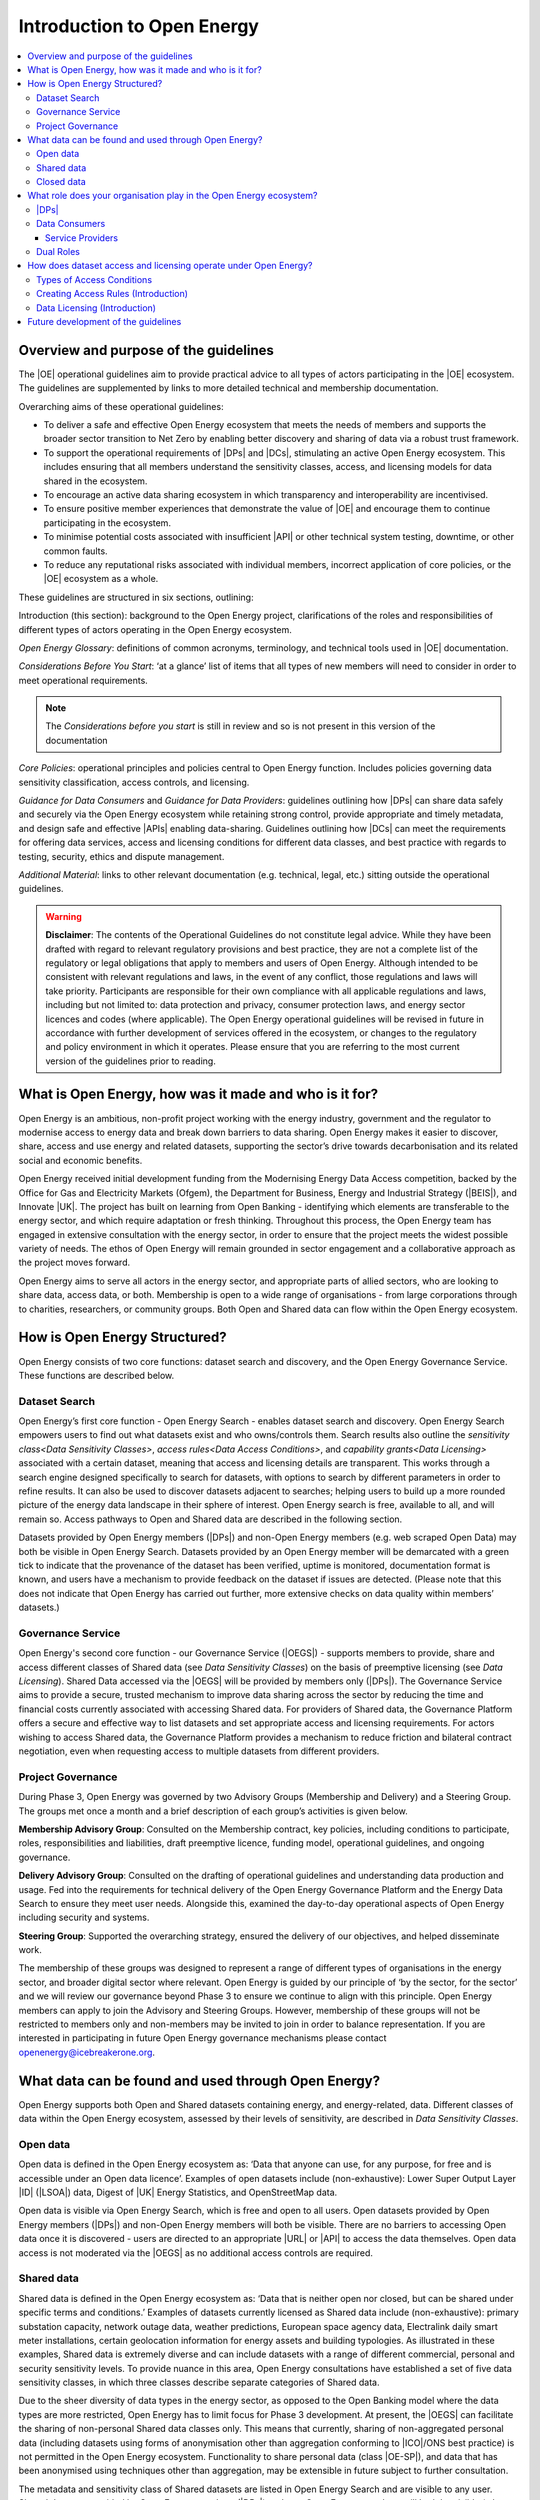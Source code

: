 Introduction to Open Energy
===========================

.. contents::
   :depth: 4
   :local:

Overview and purpose of the guidelines
######################################

The |OE| operational guidelines aim to provide practical advice to all types of actors participating in
the |OE| ecosystem. The guidelines are supplemented by links to more detailed technical and membership
documentation.

Overarching aims of these operational guidelines:

* To deliver a safe and effective Open Energy ecosystem that meets the needs of members and supports the broader
  sector transition to Net Zero by enabling better discovery and sharing of data via a robust trust framework.
* To support the operational requirements of |DPs| and |DCs|, stimulating an active Open Energy
  ecosystem. This includes ensuring that all members understand the sensitivity classes, access, and licensing models
  for data shared in the ecosystem.
* To encourage an active data sharing ecosystem in which transparency and interoperability are incentivised.
* To ensure positive member experiences that demonstrate the value of |OE| and encourage them to continue
  participating in the ecosystem.
* To minimise potential costs associated with insufficient |API| or other technical system testing, downtime, or
  other common faults.
* To reduce any reputational risks associated with individual members, incorrect application of core policies, or
  the |OE| ecosystem as a whole.

These guidelines are structured in six sections, outlining:

Introduction (this section): background to the Open Energy project, clarifications of the roles and responsibilities
of different types of actors operating in the Open Energy ecosystem.

`Open Energy Glossary`: definitions of common acronyms, terminology, and technical tools used in |OE|
documentation.

`Considerations Before You Start`: ‘at a glance’ list of items that all types of new members will need
to consider in order to meet operational requirements.

.. note::

    The *Considerations before you start* is still in review and so is not present in this version of the documentation

`Core Policies`: operational principles and policies central to Open Energy function. Includes policies
governing data sensitivity classification, access controls, and licensing.

`Guidance for Data Consumers` and `Guidance for Data Providers`: guidelines outlining how |DPs| can share data safely and
securely via the Open Energy ecosystem while retaining strong control, provide appropriate and timely metadata,
and design safe and effective |APIs| enabling data-sharing. Guidelines outlining how |DCs| can meet the
requirements for offering data services, access and licensing conditions for different data classes, and best
practice with regards to testing, security, ethics and dispute management.

`Additional Material`: links to other relevant documentation (e.g. technical, legal, etc.) sitting
outside the operational guidelines.

.. warning::

    **Disclaimer**: The contents of the Operational Guidelines do not constitute legal advice. While they have been
    drafted with regard to relevant regulatory provisions and best practice, they are not a complete list of the
    regulatory or legal obligations that apply to members and users of Open Energy. Although intended to be consistent
    with relevant regulations and laws, in the event of any conflict, those regulations and laws will take priority.
    Participants are responsible for their own compliance with all applicable regulations and laws, including but not
    limited to: data protection and privacy, consumer protection laws, and energy sector licences and codes
    (where applicable). The Open Energy operational guidelines will be revised in future in accordance with further
    development of services offered in the ecosystem, or changes to the regulatory and policy environment in which
    it operates. Please ensure that you are referring to the most current version of the guidelines prior to reading.

What is Open Energy, how was it made and who is it for?
#######################################################

Open Energy is an ambitious, non-profit project working with the energy industry, government and the regulator
to modernise access to energy data and break down barriers to data sharing. Open Energy makes it easier to
discover, share, access and use energy and related datasets, supporting the sector’s drive towards decarbonisation
and its related social and economic benefits.

Open Energy received initial development funding from the Modernising Energy Data Access competition, backed by
the Office for Gas and Electricity Markets (Ofgem), the Department for Business, Energy and Industrial Strategy
(|BEIS|), and Innovate |UK|. The project has built on learning from Open Banking - identifying which elements are
transferable to the energy sector, and which require adaptation or fresh thinking. Throughout this process, the
Open Energy team has engaged in extensive consultation with the energy sector, in order to ensure that the project
meets the widest possible variety of needs. The ethos of Open Energy will remain grounded in sector engagement
and a collaborative approach as the project moves forward.

Open Energy aims to serve all actors in the energy sector, and appropriate parts of allied sectors, who are looking
to share data, access data, or both. Membership is open to a wide range of organisations - from large corporations
through to charities, researchers, or community groups. Both Open and Shared data can flow within the Open Energy
ecosystem.

How is Open Energy Structured?
##############################

Open Energy consists of two core functions: dataset search and discovery, and the Open Energy Governance Service.
These functions are described below.

Dataset Search
--------------

Open Energy’s first core function - Open Energy Search - enables dataset search and discovery. Open Energy Search
empowers users to find out what datasets exist and who owns/controls them. Search results also outline the
`sensitivity class<Data Sensitivity Classes>`, `access rules<Data Access Conditions>`, and
`capability grants<Data Licensing>` associated with a certain dataset, meaning that access and
licensing details are transparent. This works through a search engine designed
specifically to search for datasets, with options to search by different parameters in order to refine results.
It can also be used to discover datasets adjacent to searches; helping users to build up a more rounded picture
of the energy data landscape in their sphere of interest. Open Energy search is free, available to all, and will
remain so. Access pathways to Open and Shared data are described in the following section.

Datasets provided by Open Energy members (|DPs|) and non-Open Energy members (e.g. web scraped Open Data)
may both be visible in Open Energy Search. Datasets provided by an Open Energy member will be demarcated with a
green tick to indicate that the provenance of the dataset has been verified, uptime is monitored, documentation
format is known, and users have a mechanism to provide feedback on the dataset if issues are detected. (Please
note that this does not indicate that Open Energy has carried out further, more extensive checks on data quality
within members’ datasets.)

Governance Service
------------------

Open Energy's second core function - our Governance Service (|OEGS|) - supports members to provide, share and
access different classes of Shared data (see `Data Sensitivity Classes`) on the basis of preemptive licensing
(see `Data Licensing`). Shared Data accessed via the |OEGS| will be provided by members only
(|DPs|). The Governance Service aims to provide a secure, trusted mechanism to improve data sharing
across the sector by reducing the time and financial costs currently associated with accessing Shared data.
For providers of Shared data, the Governance Platform offers a secure and effective way to list datasets and
set appropriate access and licensing requirements. For actors wishing to access Shared data, the Governance
Platform provides a mechanism to reduce friction and bilateral contract negotiation, even when requesting
access to multiple datasets from different providers.

Project Governance
------------------

During Phase 3, Open Energy was governed by two Advisory Groups (Membership and Delivery) and a Steering Group.
The groups met once a month and a brief description of each group’s activities is given below.

**Membership Advisory Group**: Consulted on the Membership contract, key policies, including conditions to participate,
roles, responsibilities and liabilities, draft preemptive licence, funding model, operational guidelines, and
ongoing governance.

**Delivery Advisory Group**: Consulted on the drafting of operational guidelines and understanding data production
and usage. Fed into the requirements for technical delivery of the Open Energy Governance Platform and the Energy
Data Search to ensure they meet user needs. Alongside this, examined the day-to-day operational aspects of Open Energy including security and systems.

**Steering Group**: Supported the overarching strategy, ensured the delivery of our objectives, and helped
disseminate work.

The membership of these groups was designed to represent a range of different types of organisations in the
energy sector, and broader digital sector where relevant. Open Energy is guided by our principle of
‘by the sector, for the sector’ and we will review our governance beyond Phase 3 to ensure we continue to align
with this principle. Open Energy members can apply to join the Advisory and Steering Groups. However, membership
of these groups will not be restricted to members only and non-members may be invited to join in order to balance
representation. If you are interested in participating in future Open Energy governance mechanisms please contact
openenergy@icebreakerone.org.

What data can be found and used through Open Energy?
####################################################

Open Energy supports both Open and Shared datasets containing energy, and energy-related, data. Different classes
of data within the Open Energy ecosystem, assessed by their levels of sensitivity, are described in
`Data Sensitivity Classes`.

Open data
---------

Open data is defined in the Open Energy ecosystem as: ‘Data that anyone can use, for any purpose, for free and is
accessible under an Open data licence’. Examples of open datasets include (non-exhaustive): Lower Super Output
Layer |ID| (|LSOA|) data, Digest of |UK| Energy Statistics, and OpenStreetMap data.

Open data is visible via Open Energy Search, which is free and open to all users. Open datasets provided by Open
Energy members (|DPs|) and non-Open Energy members will both be visible. There are no barriers to accessing
Open data once it is discovered - users are directed to an appropriate |URL| or |API| to access the data themselves.
Open data access is not moderated via the |OEGS| as no additional access controls are required.

Shared data
-----------

Shared data is defined in the Open Energy ecosystem as: ‘Data that is neither open nor closed, but can be shared
under specific terms and conditions.’ Examples of datasets currently licensed as Shared data include
(non-exhaustive): primary substation capacity, network outage data, weather predictions, European space agency
data, Electralink daily smart meter installations, certain geolocation information for energy assets and building
typologies. As illustrated in these examples, Shared data is extremely diverse and can include datasets with a
range of different commercial, personal and security sensitivity levels. To provide nuance in this area, Open
Energy consultations have established a set of five data sensitivity classes, in which three classes describe
separate categories of Shared data.

Due to the sheer diversity of data types in the energy sector, as opposed to the Open Banking model where the
data types are more restricted, Open Energy has to limit focus for Phase 3 development. At present, the |OEGS|
can facilitate the sharing of non-personal Shared data classes only. This means that currently, sharing of
non-aggregated personal data (including datasets using forms of anonymisation other than aggregation conforming
to |ICO|/ONS best practice) is not permitted in the Open Energy ecosystem. Functionality to share personal data
(class |OE-SP|), and data that has been anonymised using techniques other than aggregation, may be extensible
in future subject to further consultation.

The metadata and sensitivity class of Shared datasets are listed in Open Energy Search and are visible to any user.
Shared datasets provided by Open Energy members (|DPs|) and non-Open Energy members will both be visible
(where the latter are known), as described later in this section. Access to Shared datasets provided by Open Energy
members is moderated through the Open Energy Governance Platform, on the basis of preemptive licensing. Access to
Shared data listed on the Search that is not provided by an Open Energy member is not supported - users should
contact the non-member organisation directly to arrange access.

Closed data
-----------

Closed data is defined in the Open Energy ecosystem as: ‘Data that either cannot be shared or requires a per-use,
custom licence negotiated on a case-by-case basis’. Under our current model, closed data is never suitable to share
within the Open Energy ecosystem and is not visible through Open Energy Search. While we acknowledge industry
feedback flagging potential value in using Open Energy infrastructure to privately share Closed data not listed in
the Search or |OEGS| Directory, this is not a focus of project development in the present phase. Any extensibility of
this function in future will be subject to consultation.

What role does your organisation play in the Open Energy ecosystem?
###################################################################

Members of the Open Energy ecosystem have different roles: |DPs|, |DCs|, or both. This section
outlines the meaning of the different roles and outlines their basic responsibilities.

|DPs|
--------------

|DPs| are organisations that control datasets that they wish to make visible and/or accessible through the
Open Energy ecosystem. |DPs| can provide Open and/or Shared datasets. |DPs| are responsible for:
data sensitivity classification, creation of access rules, creation of capability grants, data provision, data
integrity and correctness, metadata provision, and |API| availability, stability and change management. Full guidance
regarding |DP| responsibilities can be found in `Guidance for Data Providers`.

Data Consumers
--------------

|DCs| are organisations that seek to find and access datasets through the Open Energy Governance Service
Platform. |DCs| can be established to serve internal organisational needs, to serve external customers,
or both. |DCs| is a catch-all term referring to all parties accessing data via the |OEGS|. Full guidance can be found
in `Guidance for Data Consumers`

Service Providers
_________________

|DCs| who access data to serve external customers, potentially including customers outside the Open Energy
ecosystem, are categorised as a specific type of |DC| called a |SP|. See `Data Consumer vs Service Provider`.

Dual Roles
----------

Organisations wishing to both provide and access data through the Open Energy ecosystem are able to do so, so long
as they fulfill the responsibilities of both roles. |DPs| who do not want to register as |DCs|,
but who wish to access Open Energy datasets, are able to do so by using the services of a Service Provider (a
type of |DC| in the Open Energy ecosystem that provides services to customers, potentially including non
Open Energy members).

How does dataset access and licensing operate under Open Energy?
################################################################

Open Energy has consulted publicly and with industry on policies pertaining to: the types of conditions on which
data access controls can be based, the process by which |DPs| establish access rules for a dataset, and
the model for associating access rules with the grant of particular capabilities and obligations (licensing model).
These policies are outlined briefly below, and set out in full detail in Section 3 of the Operational Guidelines.

Types of Access Conditions
--------------------------

Open Energy has established a set of conditions which may be specified for |DCs| to meet in order to gain
access to datasets in different sensitivity classes. These include, but are not limited to: payment, security
compliance, regulatory compliance, standards compliance, group-based access, and use case-based access.

Creating Access Rules (Introduction)
------------------------------------

To operationalise Data Access conditions above, we propose a system whereby access grants are determined, for each
request to the |API| of a |DP|, on the basis of a set of rules defined and published by that |DP| in the
dataset metadata.

Data Licensing (Introduction)
-----------------------------

A data licence is a legal instrument setting out what a |DC| can do with a particular artefact (e.g.
dataset). This grants certain ‘capabilities’ to the |DC|, comprising a clear expression of things they
can do with the artefact. Capability grants are accompanied by any obligations that the |DC| must abide
by when exercising a capability. The capabilities and obligations associated with each |API| call will be converted
into a licence through the Open Energy Governance Service (|OEGS|).

We propose a system operating through a range of standardised capability grants and obligations. Standardisation
will include legal text, ‘human readable’ text and summary notation. |DPs| must specify which capabilities
and obligations are associated with each access rule, and publish this transparently in the dataset metadata.

Future development of the guidelines
####################################

This version of the guidelines contains details of operational requirements that it was possible to define by the
end of project Phase 3 (31 July 2021). The guidelines are designed as an iterative document that will develop in
accordance with future phases of Open Energy. This may include items such as more in-depth guidance and tooling
supporting the implementation of Open Energy policies, or details pertaining to dispute resolution. If you have
any suggestions regarding areas of the operational guidelines that could benefit from further development, please
contact openenergy@icebreakerone.org.